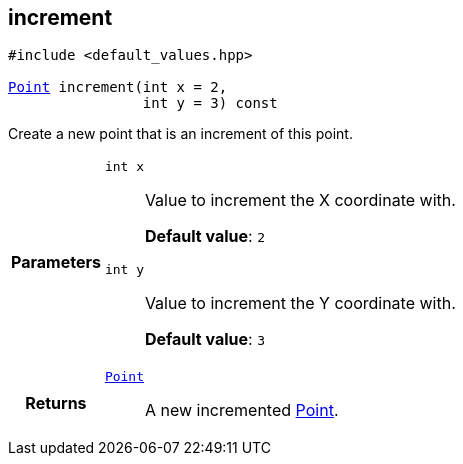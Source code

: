 

[#cpp-classasciidoxy_1_1geometry_1_1_point_1adfae49e86896e8683fa86005fc000ce8,reftext='asciidoxy::geometry::Point::increment']
== increment


[%autofit]
[source,cpp,subs="-specialchars,macros+"]
----
#include &lt;default_values.hpp&gt;

xref:cpp-classasciidoxy_1_1geometry_1_1_point[++Point++] increment(int x = 2,
                int y = 3) const
----


Create a new point that is an increment of this point.



[cols='h,5a']
|===
| Parameters
|
`int x`::
Value to increment the X coordinate with.
+
*Default value*: `2`

`int y`::
Value to increment the Y coordinate with.
+
*Default value*: `3`

| Returns
|
`xref:cpp-classasciidoxy_1_1geometry_1_1_point[++Point++]`::
A new incremented <<cpp-classasciidoxy_1_1geometry_1_1_point,Point>>.

|===

